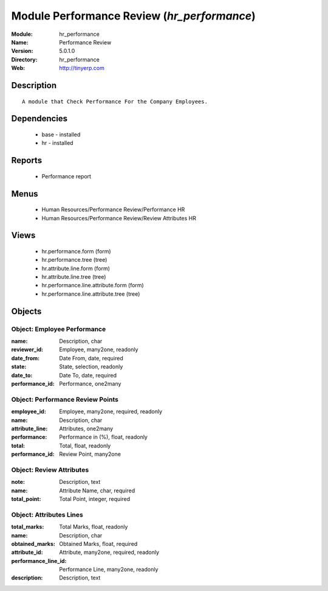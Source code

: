 
Module Performance Review (*hr_performance*)
============================================
:Module: hr_performance
:Name: Performance Review
:Version: 5.0.1.0
:Directory: hr_performance
:Web: http://tinyerp.com

Description
-----------

::

  A module that Check Performance For the Company Employees.

Dependencies
------------

 * base - installed
 * hr - installed

Reports
-------

 * Performance report

Menus
-------

 * Human Resources/Performance Review/Performance HR
 * Human Resources/Performance Review/Review Attributes HR

Views
-----

 * hr.performance.form (form)
 * hr.performance.tree (tree)
 * hr.attribute.line.form (form)
 * hr.attribute.line.tree (tree)
 * hr.performance.line.attribute.form (form)
 * hr.performance.line.attribute.tree (tree)


Objects
-------

Object: Employee Performance 
#############################



:name: Description, char





:reviewer_id: Employee, many2one, readonly





:date_from: Date From, date, required





:state: State, selection, readonly





:date_to: Date To, date, required





:performance_id: Performance, one2many




Object: Performance Review Points
#################################



:employee_id: Employee, many2one, required, readonly





:name: Description, char





:attribute_line: Attributes, one2many





:performance: Performance in (%), float, readonly





:total: Total, float, readonly





:performance_id: Review Point, many2one




Object: Review Attributes
#########################



:note: Description, text





:name: Attribute Name, char, required





:total_point: Total Point, integer, required




Object: Attributes Lines
########################



:total_marks: Total Marks, float, readonly





:name: Description, char





:obtained_marks: Obtained Marks, float, required





:attribute_id: Attribute, many2one, required, readonly





:performance_line_id: Performance Line, many2one, readonly





:description: Description, text



